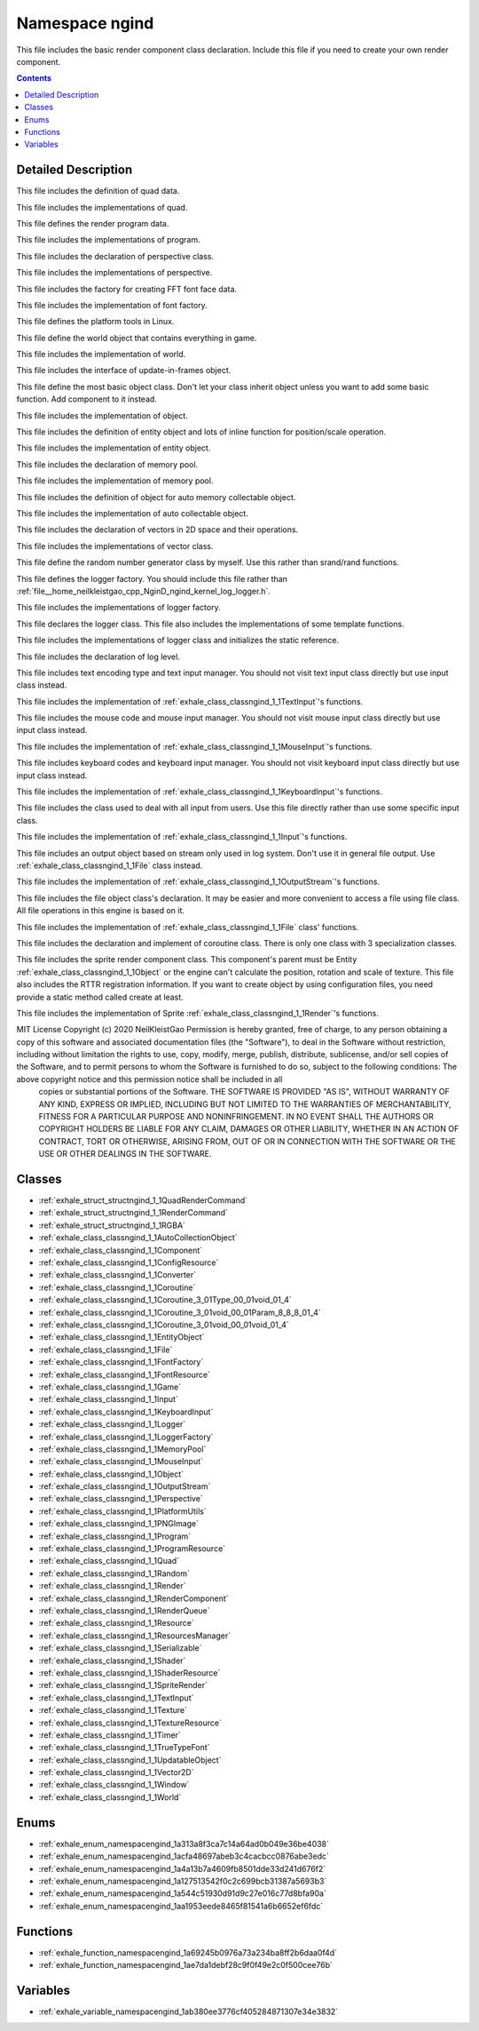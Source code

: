 
.. _namespace_ngind:

Namespace ngind
===============


This file includes the basic render component class declaration. Include this file if you need to create your own render component. 




.. contents:: Contents
   :local:
   :backlinks: none




Detailed Description
--------------------

This file includes the definition of quad data.

This file includes the implementations of quad.

This file defines the render program data.

This file includes the implementations of program.

This file includes the declaration of perspective class.

This file includes the implementations of perspective.

This file includes the factory for creating FFT font face data.

This file includes the implementation of font factory.

This file defines the platform tools in Linux.

This file define the world object that contains everything in game.

This file includes the implementation of world.

This file includes the interface of update-in-frames object.

This file define the most basic object class. Don't let your class inherit object unless you want to add some basic function. Add component to it instead.

This file includes the implementation of object.

This file includes the definition of entity object and lots of inline function for position/scale operation.

This file includes the implementation of entity object.

This file includes the declaration of memory pool.

This file includes the implementation of memory pool.

This file includes the definition of object for auto memory collectable object.

This file includes the implementation of auto collectable object.

This file includes the declaration of vectors in 2D space and their operations.

This file includes the implementations of vector class.

This file define the random number generator class by myself. Use this rather than srand/rand functions.

This file defines the logger factory. You should include this file rather than :ref:`file__home_neilkleistgao_cpp_NginD_ngind_kernel_log_logger.h`.

This file includes the implementations of logger factory.

This file declares the logger class. This file also includes the implementations of some template functions.

This file includes the implementations of logger class and initializes the static reference.

This file includes the declaration of log level.

This file includes text encoding type and text input manager. You should not visit text input class directly but use input class instead.

This file includes the implementation of :ref:`exhale_class_classngind_1_1TextInput`'s functions.

This file includes the mouse code and mouse input manager. You should not visit mouse input class directly but use input class instead.

This file includes the implementation of :ref:`exhale_class_classngind_1_1MouseInput`'s functions.

This file includes keyboard codes and keyboard input manager. You should not visit keyboard input class directly but use input class instead.

This file includes the implementation of :ref:`exhale_class_classngind_1_1KeyboardInput`'s functions.

This file includes the class used to deal with all input from users. Use this file directly rather than use some specific input class.

This file includes the implementation of :ref:`exhale_class_classngind_1_1Input`'s functions.

This file includes an output object based on stream only used in log system. Don't use it in general file output. Use :ref:`exhale_class_classngind_1_1File` class instead.

This file includes the implementation of :ref:`exhale_class_classngind_1_1OutputStream`'s functions.

This file includes the file object class's declaration. It may be easier and more convenient to access a file using file class. All file operations in this engine is based on it.

This file includes the implementation of :ref:`exhale_class_classngind_1_1File` class' functions.

This file includes the declaration and implement of coroutine class. There is only one class with 3 specialization classes.

This file includes the sprite render component class. This component's parent must be Entity :ref:`exhale_class_classngind_1_1Object` or the engine can't calculate the position, rotation and scale of texture. This file also includes the RTTR registration information. If you want to create object by using configuration files, you need provide a static method called create at least.

This file includes the implementation of Sprite :ref:`exhale_class_classngind_1_1Render`'s functions.

MIT License Copyright (c) 2020 NeilKleistGao Permission is hereby granted, free of charge, to any person obtaining a copy of this software and associated documentation files (the "Software"), to deal in the Software without restriction, including without limitation the rights to use, copy, modify, merge, publish, distribute, sublicense, and/or sell copies of the Software, and to permit persons to whom the Software is furnished to do so, subject to the following conditions: The above copyright notice and this permission notice shall be included in all
 copies or substantial portions of the Software. THE SOFTWARE IS PROVIDED "AS IS", WITHOUT WARRANTY OF ANY KIND, EXPRESS OR
 IMPLIED, INCLUDING BUT NOT LIMITED TO THE WARRANTIES OF MERCHANTABILITY, FITNESS FOR A PARTICULAR PURPOSE AND NONINFRINGEMENT. IN NO EVENT SHALL THE AUTHORS OR COPYRIGHT HOLDERS BE LIABLE FOR ANY CLAIM, DAMAGES OR OTHER LIABILITY, WHETHER IN AN ACTION OF CONTRACT, TORT OR OTHERWISE, ARISING FROM, OUT OF OR IN CONNECTION WITH THE SOFTWARE OR THE USE OR OTHER DEALINGS IN THE SOFTWARE. 





Classes
-------


- :ref:`exhale_struct_structngind_1_1QuadRenderCommand`

- :ref:`exhale_struct_structngind_1_1RenderCommand`

- :ref:`exhale_struct_structngind_1_1RGBA`

- :ref:`exhale_class_classngind_1_1AutoCollectionObject`

- :ref:`exhale_class_classngind_1_1Component`

- :ref:`exhale_class_classngind_1_1ConfigResource`

- :ref:`exhale_class_classngind_1_1Converter`

- :ref:`exhale_class_classngind_1_1Coroutine`

- :ref:`exhale_class_classngind_1_1Coroutine_3_01Type_00_01void_01_4`

- :ref:`exhale_class_classngind_1_1Coroutine_3_01void_00_01Param_8_8_8_01_4`

- :ref:`exhale_class_classngind_1_1Coroutine_3_01void_00_01void_01_4`

- :ref:`exhale_class_classngind_1_1EntityObject`

- :ref:`exhale_class_classngind_1_1File`

- :ref:`exhale_class_classngind_1_1FontFactory`

- :ref:`exhale_class_classngind_1_1FontResource`

- :ref:`exhale_class_classngind_1_1Game`

- :ref:`exhale_class_classngind_1_1Input`

- :ref:`exhale_class_classngind_1_1KeyboardInput`

- :ref:`exhale_class_classngind_1_1Logger`

- :ref:`exhale_class_classngind_1_1LoggerFactory`

- :ref:`exhale_class_classngind_1_1MemoryPool`

- :ref:`exhale_class_classngind_1_1MouseInput`

- :ref:`exhale_class_classngind_1_1Object`

- :ref:`exhale_class_classngind_1_1OutputStream`

- :ref:`exhale_class_classngind_1_1Perspective`

- :ref:`exhale_class_classngind_1_1PlatformUtils`

- :ref:`exhale_class_classngind_1_1PNGImage`

- :ref:`exhale_class_classngind_1_1Program`

- :ref:`exhale_class_classngind_1_1ProgramResource`

- :ref:`exhale_class_classngind_1_1Quad`

- :ref:`exhale_class_classngind_1_1Random`

- :ref:`exhale_class_classngind_1_1Render`

- :ref:`exhale_class_classngind_1_1RenderComponent`

- :ref:`exhale_class_classngind_1_1RenderQueue`

- :ref:`exhale_class_classngind_1_1Resource`

- :ref:`exhale_class_classngind_1_1ResourcesManager`

- :ref:`exhale_class_classngind_1_1Serializable`

- :ref:`exhale_class_classngind_1_1Shader`

- :ref:`exhale_class_classngind_1_1ShaderResource`

- :ref:`exhale_class_classngind_1_1SpriteRender`

- :ref:`exhale_class_classngind_1_1TextInput`

- :ref:`exhale_class_classngind_1_1Texture`

- :ref:`exhale_class_classngind_1_1TextureResource`

- :ref:`exhale_class_classngind_1_1Timer`

- :ref:`exhale_class_classngind_1_1TrueTypeFont`

- :ref:`exhale_class_classngind_1_1UpdatableObject`

- :ref:`exhale_class_classngind_1_1Vector2D`

- :ref:`exhale_class_classngind_1_1Window`

- :ref:`exhale_class_classngind_1_1World`


Enums
-----


- :ref:`exhale_enum_namespacengind_1a313a8f3ca7c14a64ad0b049e36be4038`

- :ref:`exhale_enum_namespacengind_1acfa48697abeb3c4cacbcc0876abe3edc`

- :ref:`exhale_enum_namespacengind_1a4a13b7a4609fb8501dde33d241d676f2`

- :ref:`exhale_enum_namespacengind_1a127513542f0c2c699bcb31387a5693b3`

- :ref:`exhale_enum_namespacengind_1a544c51930d91d9c27e016c77d8bfa90a`

- :ref:`exhale_enum_namespacengind_1aa1953eede8465f81541a6b6652ef6fdc`


Functions
---------


- :ref:`exhale_function_namespacengind_1a69245b0976a73a234ba8ff2b6daa0f4d`

- :ref:`exhale_function_namespacengind_1ae7da1debf28c9f0f49e2c0f500cee76b`


Variables
---------


- :ref:`exhale_variable_namespacengind_1ab380ee3776cf405284871307e34e3832`
